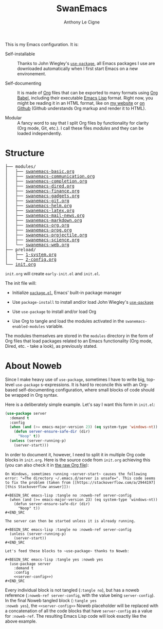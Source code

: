#+TITLE: SwanEmacs
#+AUTHOR: Anthony Le Cigne
#+OPTIONS: num:nil

This is my Emacs configuration. It is:

- Self-installable :: Thanks to John Wiegley's [[https://github.com/jwiegley/use-package][=use-package=]], all
  Emacs packages I use are downloaded automatically when I first start
  Emacs on a new environement.

- Self-documenting :: It is made of [[https://orgmode.org/][Org]] files that can be exported to
  many formats using [[https://orgmode.org/worg/org-contrib/babel/][Org Babel]], including their executable [[https://en.wikipedia.org/wiki/Emacs_Lisp][Emacs Lisp]]
  format. Right now, you might be reading it in an HTML format, like
  on [[https://lecigne.net/notes/emacs/README.html][my website]] or [[https://github.com/alecigne/.emacs.d][on Github]] (Github understands Org markup and render
  it to HTML).

- Modular :: A fancy word to say that I split Org files by
  functionality for clarity (Org mode, Git, etc.). I call these files
  /modules/ and they can be loaded independently.

* Structure

#+begin_export html org
<pre class="example">
├── modules/
│   ├── <a href="./modules/swanemacs-basic.html">swanemacs-basic.org</a>
│   ├── <a href="./modules/swanemacs-communication.html">swanemacs-communication.org</a>
│   ├── <a href="./modules/swanemacs-completion.html">swanemacs-completion.org</a>
│   ├── <a href="./modules/swanemacs-dired.html">swanemacs-dired.org</a>
│   ├── <a href="./modules/swanemacs-finance.html">swanemacs-finance.org</a>
│   ├── <a href="./modules/swanemacs-gadgets.html">swanemacs-gadgets.org</a>
│   ├── <a href="./modules/swanemacs-git.html">swanemacs-git.org</a>
│   ├── <a href="./modules/swanemacs-helm.html">swanemacs-helm.org</a>
│   ├── <a href="./modules/swanemacs-latex.html">swanemacs-latex.org</a>
│   ├── <a href="./modules/swanemacs-mail-news.html">swanemacs-mail-news.org</a>
│   ├── <a href="./modules/swanemacs-markdown.html">swanemacs-markdown.org</a>
│   ├── <a href="./modules/swanemacs-org.html">swanemacs-org.org</a>
│   ├── <a href="./modules/swanemacs-prog.html">swanemacs-prog.org</a>
│   ├── <a href="./modules/swanemacs-projectile.html">swanemacs-projectile.org</a>
│   ├── <a href="./modules/swanemacs-science.html">swanemacs-science.org</a>
│   └── <a href="./modules/swanemacs-web.html">swanemacs-web.org</a>
├── preload/
│   ├── <a href="./preload/1-system.html">1-system.org</a>
│   └── <a href="./preload/2-config.html">2-config.org</a>
└── <a href="./init.html">init.org</a>
</pre>
#+end_export

~init.org~ will create ~early-init.el~ and ~init.el~.

The init file will:

- Initialize [[http://wikemacs.org/wiki/Package.el][=package.el=]], Emacs' built-in package manager

- Use ~package-install~ to install and/or load John Wiegley's
  [[https://github.com/jwiegley/use-package][=use-package=]]

- Use =use-package= to install and/or load Org

- Use Org to tangle and load the modules activated in the
  ~swanemacs-enabled-modules~ variable.

The modules themselves are stored in the =modules= directory in the
form of Org files that load packages related to an Emacs functionality
(Org mode, Dired, etc. - take a look), as previously stated.

* About Noweb

Since I make heavy use of =use-package=, sometimes I have to write
big, top-level =use-package= s-expressions. It is hard to reconcile
this with an Org-based self-documenting configuration, where small
blocks of code should be wrapped in Org syntax.

Here is a deliberately simple example. Let's say I want this form in
=init.el=:

#+BEGIN_SRC emacs-lisp
  (use-package server
    :demand t
    :config
    (when (and (>= emacs-major-version 23) (eq system-type 'windows-nt))
      (defun server-ensure-safe-dir (dir)
        "Noop" t))
    (unless (server-running-p)
      (server-start)))
#+END_SRC

In order to document it, however, I need to split it in multiple Org
code blocks in =init.org=. Here is the source code from =init.org=
achieving this (you can also check it in [[https://raw.githubusercontent.com/alecigne/.emacs.d/master/init.org][the raw Org file]]):

#+BEGIN_EXAMPLE
  On Windows, sometimes running ~server-start~ causes the following
  error: "=The directory ~/.emacs.d/server is unsafe=". This code seems
  to fix the problem (taken from [[https://stackoverflow.com/a/2944197][this Stackoverflow answer]]):

  ,#+BEGIN_SRC emacs-lisp :tangle no :noweb-ref server-config
    (when (and (>= emacs-major-version 23) (eq system-type 'windows-nt))
      (defun server-ensure-safe-dir (dir)
        "Noop" t))
  ,#+END_SRC

  The server can then be started unless it is already running.

  ,#+BEGIN_SRC emacs-lisp :tangle no :noweb-ref server-config
    (unless (server-running-p)
      (server-start))
  ,#+END_SRC

  Let's feed these blocks to ~use-package~ thanks to Noweb:

  ,#+BEGIN_SRC emacs-lisp :tangle yes :noweb yes
    (use-package server
      :demand t
      :config
      <<server-config>>)
  ,#+END_SRC
#+END_EXAMPLE

Every individual block is not tangled (~:tangle no~), but has a noweb
reference (~:noweb-ref server-config~, with the value being
~server-config~). In the final Noweb tangled block (~:tangle yes
:noweb yes~), the ~<<server-config>>~ Noweb placeholder will be
replaced with a concatenation of all the code blocks that have
~server-config~ as a value for ~:noweb-ref~. The resulting Emacs Lisp
code will look exactly like the above example.
